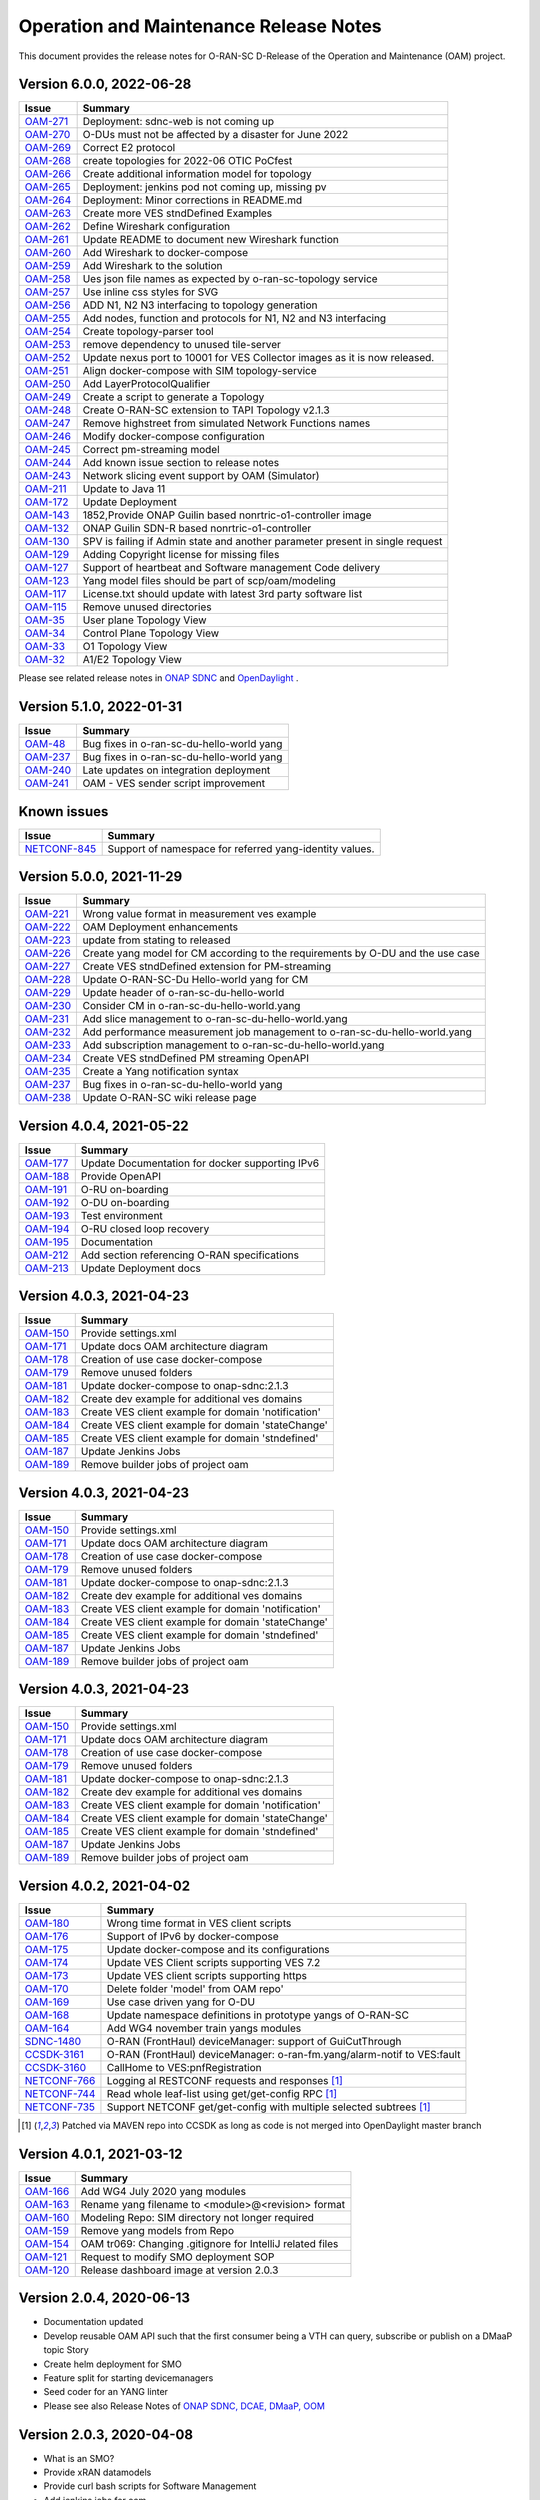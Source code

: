 .. This work is licensed under a Creative Commons Attribution 4.0 International License.
.. SPDX-License-Identifier: CC-BY-4.0
.. Copyright (C) 2022 highstreet technologies USA Corp.


Operation and Maintenance Release Notes
=======================================

This document provides the release notes for O-RAN-SC D-Release of the Operation and Maintenance (OAM) project.

Version 6.0.0, 2022-06-28
-------------------------

+---------------------------------------------------------+---------------------------------------------------------------------------------+
| Issue                                                   | Summary                                                                         |
+=========================================================+=================================================================================+
| `OAM-271  <https://jira.o-ran-sc.org/browse/OAM-271>`__ | Deployment: sdnc-web is not coming up                                           |
+---------------------------------------------------------+---------------------------------------------------------------------------------+
| `OAM-270  <https://jira.o-ran-sc.org/browse/OAM-270>`__ | O-DUs must not be affected by a disaster for June 2022                          |
+---------------------------------------------------------+---------------------------------------------------------------------------------+
| `OAM-269  <https://jira.o-ran-sc.org/browse/OAM-269>`__ | Correct E2 protocol                                                             |
+---------------------------------------------------------+---------------------------------------------------------------------------------+
| `OAM-268  <https://jira.o-ran-sc.org/browse/OAM-268>`__ | create topologies for 2022-06 OTIC PoCfest                                      |
+---------------------------------------------------------+---------------------------------------------------------------------------------+
| `OAM-266  <https://jira.o-ran-sc.org/browse/OAM-266>`__ | Create additional information model for topology                                |
+---------------------------------------------------------+---------------------------------------------------------------------------------+
| `OAM-265  <https://jira.o-ran-sc.org/browse/OAM-265>`__ | Deployment: jenkins pod not coming up, missing pv                               |
+---------------------------------------------------------+---------------------------------------------------------------------------------+
| `OAM-264  <https://jira.o-ran-sc.org/browse/OAM-264>`__ | Deployment:  Minor corrections in README.md                                     |
+---------------------------------------------------------+---------------------------------------------------------------------------------+
| `OAM-263  <https://jira.o-ran-sc.org/browse/OAM-263>`__ | Create more VES stndDefined Examples                                            |
+---------------------------------------------------------+---------------------------------------------------------------------------------+
| `OAM-262  <https://jira.o-ran-sc.org/browse/OAM-262>`__ | Define Wireshark configuration                                                  |
+---------------------------------------------------------+---------------------------------------------------------------------------------+
| `OAM-261  <https://jira.o-ran-sc.org/browse/OAM-261>`__ | Update README to document new Wireshark function                                |
+---------------------------------------------------------+---------------------------------------------------------------------------------+
| `OAM-260  <https://jira.o-ran-sc.org/browse/OAM-260>`__ | Add Wireshark to docker-compose                                                 |
+---------------------------------------------------------+---------------------------------------------------------------------------------+
| `OAM-259  <https://jira.o-ran-sc.org/browse/OAM-259>`__ | Add Wireshark to the solution                                                   |
+---------------------------------------------------------+---------------------------------------------------------------------------------+
| `OAM-258  <https://jira.o-ran-sc.org/browse/OAM-258>`__ | Ues json file names as expected by o-ran-sc-topology service                    |
+---------------------------------------------------------+---------------------------------------------------------------------------------+
| `OAM-257  <https://jira.o-ran-sc.org/browse/OAM-257>`__ | Use inline css styles for SVG                                                   |
+---------------------------------------------------------+---------------------------------------------------------------------------------+
| `OAM-256  <https://jira.o-ran-sc.org/browse/OAM-256>`__ | ADD N1, N2 N3 interfacing to topology generation                                |
+---------------------------------------------------------+---------------------------------------------------------------------------------+
| `OAM-255  <https://jira.o-ran-sc.org/browse/OAM-255>`__ | Add nodes, function and protocols for N1, N2 and N3 interfacing                 |
+---------------------------------------------------------+---------------------------------------------------------------------------------+
| `OAM-254  <https://jira.o-ran-sc.org/browse/OAM-254>`__ | Create topology-parser tool                                                     |
+---------------------------------------------------------+---------------------------------------------------------------------------------+
| `OAM-253  <https://jira.o-ran-sc.org/browse/OAM-253>`__ | remove dependency to unused tile-server                                         |
+---------------------------------------------------------+---------------------------------------------------------------------------------+
| `OAM-252  <https://jira.o-ran-sc.org/browse/OAM-252>`__ | Update nexus port to 10001 for VES Collector images as it is now released.      |
+---------------------------------------------------------+---------------------------------------------------------------------------------+
| `OAM-251  <https://jira.o-ran-sc.org/browse/OAM-251>`__ | Align docker-compose with SIM topology-service                                  |
+---------------------------------------------------------+---------------------------------------------------------------------------------+
| `OAM-250  <https://jira.o-ran-sc.org/browse/OAM-250>`__ | Add LayerProtocolQualifier                                                      |
+---------------------------------------------------------+---------------------------------------------------------------------------------+
| `OAM-249  <https://jira.o-ran-sc.org/browse/OAM-249>`__ | Create a script to generate a Topology                                          |
+---------------------------------------------------------+---------------------------------------------------------------------------------+
| `OAM-248  <https://jira.o-ran-sc.org/browse/OAM-248>`__ | Create O-RAN-SC extension to TAPI Topology v2.1.3                               |
+---------------------------------------------------------+---------------------------------------------------------------------------------+
| `OAM-247  <https://jira.o-ran-sc.org/browse/OAM-247>`__ | Remove highstreet from simulated Network Functions names                        |
+---------------------------------------------------------+---------------------------------------------------------------------------------+
| `OAM-246  <https://jira.o-ran-sc.org/browse/OAM-246>`__ | Modify docker-compose configuration                                             |
+---------------------------------------------------------+---------------------------------------------------------------------------------+
| `OAM-245  <https://jira.o-ran-sc.org/browse/OAM-245>`__ | Correct pm-streaming model                                                      |
+---------------------------------------------------------+---------------------------------------------------------------------------------+
| `OAM-244  <https://jira.o-ran-sc.org/browse/OAM-244>`__ | Add known issue section to release notes                                        |
+---------------------------------------------------------+---------------------------------------------------------------------------------+
| `OAM-243  <https://jira.o-ran-sc.org/browse/OAM-243>`__ | Network slicing event support by OAM (Simulator)                                |
+---------------------------------------------------------+---------------------------------------------------------------------------------+
| `OAM-211  <https://jira.o-ran-sc.org/browse/OAM-211>`__ | Update to Java 11                                                               |
+---------------------------------------------------------+---------------------------------------------------------------------------------+
| `OAM-172  <https://jira.o-ran-sc.org/browse/OAM-172>`__ | Update Deployment                                                               |
+---------------------------------------------------------+---------------------------------------------------------------------------------+
| `OAM-143  <https://jira.o-ran-sc.org/browse/OAM-143>`__ | 1852,Provide ONAP Guilin based nonrtric-o1-controller image                     |
+---------------------------------------------------------+---------------------------------------------------------------------------------+
| `OAM-132  <https://jira.o-ran-sc.org/browse/OAM-132>`__ | ONAP Guilin SDN-R based nonrtric-o1-controller                                  |
+---------------------------------------------------------+---------------------------------------------------------------------------------+
| `OAM-130  <https://jira.o-ran-sc.org/browse/OAM-130>`__ | SPV is failing if Admin state and another parameter present in single request   |
+---------------------------------------------------------+---------------------------------------------------------------------------------+
| `OAM-129  <https://jira.o-ran-sc.org/browse/OAM-129>`__ | Adding Copyright license for missing files                                      |
+---------------------------------------------------------+---------------------------------------------------------------------------------+
| `OAM-127  <https://jira.o-ran-sc.org/browse/OAM-127>`__ | Support of heartbeat and Software management Code delivery                      |
+---------------------------------------------------------+---------------------------------------------------------------------------------+
| `OAM-123  <https://jira.o-ran-sc.org/browse/OAM-123>`__ | Yang model files should be part of scp/oam/modeling                             |
+---------------------------------------------------------+---------------------------------------------------------------------------------+
| `OAM-117  <https://jira.o-ran-sc.org/browse/OAM-117>`__ | License.txt should update with latest 3rd party software list                   |
+---------------------------------------------------------+---------------------------------------------------------------------------------+
| `OAM-115  <https://jira.o-ran-sc.org/browse/OAM-115>`__ | Remove unused directories                                                       |
+---------------------------------------------------------+---------------------------------------------------------------------------------+
| `OAM-35   <https://jira.o-ran-sc.org/browse/OAM-35>`__  | User plane Topology View                                                        |
+---------------------------------------------------------+---------------------------------------------------------------------------------+
| `OAM-34   <https://jira.o-ran-sc.org/browse/OAM-34>`__  | Control Plane Topology View                                                     |
+---------------------------------------------------------+---------------------------------------------------------------------------------+
| `OAM-33   <https://jira.o-ran-sc.org/browse/OAM-33>`__  | O1 Topology View                                                                |
+---------------------------------------------------------+---------------------------------------------------------------------------------+
| `OAM-32   <https://jira.o-ran-sc.org/browse/OAM-32>`__  | A1/E2 Topology View                                                             |
+---------------------------------------------------------+---------------------------------------------------------------------------------+

Please see related release notes in `ONAP SDNC <https://docs.onap.org/projects/onap-sdnc-oam/en/jakarta/release-notes.html>`__
and `OpenDaylight <https://docs.opendaylight.org/en/stable-phosphorus/release-notes/index.html>`__ .

Version 5.1.0, 2022-01-31
-------------------------

+---------------------------------------------------------+---------------------------------------------------------------------------------+
| Issue                                                   | Summary                                                                         |
+=========================================================+=================================================================================+
| `OAM-48   <https://jira.o-ran-sc.org/browse/OAM-48>`__  | Bug fixes in o-ran-sc-du-hello-world yang                                       |
+---------------------------------------------------------+---------------------------------------------------------------------------------+
| `OAM-237  <https://jira.o-ran-sc.org/browse/OAM-237>`__ | Bug fixes in o-ran-sc-du-hello-world yang                                       |
+---------------------------------------------------------+---------------------------------------------------------------------------------+
| `OAM-240  <https://jira.o-ran-sc.org/browse/OAM-240>`__ | Late updates on integration deployment                                          |
+---------------------------------------------------------+---------------------------------------------------------------------------------+
| `OAM-241  <https://jira.o-ran-sc.org/browse/OAM-241>`__ | OAM - VES sender script improvement                                             |
+---------------------------------------------------------+---------------------------------------------------------------------------------+

Known issues
------------

+--------------------------------------------------------------------+---------------------------------------------------------------------------------+
| Issue                                                              | Summary                                                                         |
+====================================================================+=================================================================================+
| `NETCONF-845 <https://jira.opendaylight.org/browse/NETCONF-845>`__ | Support of namespace for referred yang-identity values.                         |
+--------------------------------------------------------------------+---------------------------------------------------------------------------------+

Version 5.0.0, 2021-11-29
-------------------------

+---------------------------------------------------------+---------------------------------------------------------------------------------+
| Issue                                                   | Summary                                                                         |
+=========================================================+=================================================================================+
| `OAM-221  <https://jira.o-ran-sc.org/browse/OAM-221>`__ | Wrong value format in measurement ves example                                   |
+---------------------------------------------------------+---------------------------------------------------------------------------------+
| `OAM-222  <https://jira.o-ran-sc.org/browse/OAM-222>`__ | OAM Deployment enhancements                                                     |
+---------------------------------------------------------+---------------------------------------------------------------------------------+
| `OAM-223  <https://jira.o-ran-sc.org/browse/OAM-223>`__ | update from stating to released                                                 |
+---------------------------------------------------------+---------------------------------------------------------------------------------+
| `OAM-226  <https://jira.o-ran-sc.org/browse/OAM-226>`__ | Create yang model for CM according to the requirements by O-DU and the use case |
+---------------------------------------------------------+---------------------------------------------------------------------------------+
| `OAM-227  <https://jira.o-ran-sc.org/browse/OAM-227>`__ | Create VES stndDefined extension for PM-streaming                               |
+---------------------------------------------------------+---------------------------------------------------------------------------------+
| `OAM-228  <https://jira.o-ran-sc.org/browse/OAM-228>`__ | Update O-RAN-SC-Du Hello-world yang for CM                                      |
+---------------------------------------------------------+---------------------------------------------------------------------------------+
| `OAM-229  <https://jira.o-ran-sc.org/browse/OAM-229>`__ | Update header of o-ran-sc-du-hello-world                                        |
+---------------------------------------------------------+---------------------------------------------------------------------------------+
| `OAM-230  <https://jira.o-ran-sc.org/browse/OAM-230>`__ | Consider CM in o-ran-sc-du-hello-world.yang                                     |
+---------------------------------------------------------+---------------------------------------------------------------------------------+
| `OAM-231  <https://jira.o-ran-sc.org/browse/OAM-231>`__ | Add slice management to o-ran-sc-du-hello-world.yang                            |
+---------------------------------------------------------+---------------------------------------------------------------------------------+
| `OAM-232  <https://jira.o-ran-sc.org/browse/OAM-232>`__ | Add performance measurement job management to o-ran-sc-du-hello-world.yang      |
+---------------------------------------------------------+---------------------------------------------------------------------------------+
| `OAM-233  <https://jira.o-ran-sc.org/browse/OAM-233>`__ | Add subscription management to o-ran-sc-du-hello-world.yang                     |
+---------------------------------------------------------+---------------------------------------------------------------------------------+
| `OAM-234  <https://jira.o-ran-sc.org/browse/OAM-234>`__ | Create VES stndDefined PM streaming OpenAPI                                     |
+---------------------------------------------------------+---------------------------------------------------------------------------------+
| `OAM-235  <https://jira.o-ran-sc.org/browse/OAM-235>`__ | Create a Yang notification syntax                                               |
+---------------------------------------------------------+---------------------------------------------------------------------------------+
| `OAM-237  <https://jira.o-ran-sc.org/browse/OAM-237>`__ | Bug fixes in o-ran-sc-du-hello-world yang                                       |
+---------------------------------------------------------+---------------------------------------------------------------------------------+
| `OAM-238  <https://jira.o-ran-sc.org/browse/OAM-238>`__ | Update O-RAN-SC wiki release page                                               |
+---------------------------------------------------------+---------------------------------------------------------------------------------+


Version 4.0.4, 2021-05-22
-------------------------

+--------------------------------------------------------------------+-------------------------------------------------------------------------+
| Issue                                                              | Summary                                                                 |
+====================================================================+=========================================================================+
| `OAM-177     <https://jira.o-ran-sc.org/browse/OAM-177>`__         | Update Documentation for docker supporting IPv6                         |
+--------------------------------------------------------------------+-------------------------------------------------------------------------+
| `OAM-188     <https://jira.o-ran-sc.org/browse/OAM-188>`__         | Provide OpenAPI                                                         |
+--------------------------------------------------------------------+-------------------------------------------------------------------------+
| `OAM-191     <https://jira.o-ran-sc.org/browse/OAM-191>`__         | O-RU on-boarding                                                        |
+--------------------------------------------------------------------+-------------------------------------------------------------------------+
| `OAM-192     <https://jira.o-ran-sc.org/browse/OAM-192>`__         | O-DU on-boarding                                                        |
+--------------------------------------------------------------------+-------------------------------------------------------------------------+
| `OAM-193     <https://jira.o-ran-sc.org/browse/OAM-192>`__         | Test environment                                                        |
+--------------------------------------------------------------------+-------------------------------------------------------------------------+
| `OAM-194     <https://jira.o-ran-sc.org/browse/OAM-194>`__         | O-RU closed loop recovery                                               |
+--------------------------------------------------------------------+-------------------------------------------------------------------------+
| `OAM-195     <https://jira.o-ran-sc.org/browse/OAM-195>`__         | Documentation                                                           |
+--------------------------------------------------------------------+-------------------------------------------------------------------------+
| `OAM-212     <https://jira.o-ran-sc.org/browse/OAM-212>`__         | Add section referencing O-RAN specifications                            |
+--------------------------------------------------------------------+-------------------------------------------------------------------------+
| `OAM-213     <https://jira.o-ran-sc.org/browse/OAM-213>`__         | Update Deployment docs                                                  |
+--------------------------------------------------------------------+-------------------------------------------------------------------------+

Version 4.0.3, 2021-04-23
-------------------------

+--------------------------------------------------------------------+-------------------------------------------------------------------------+
| Issue                                                              | Summary                                                                 |
+====================================================================+=========================================================================+
| `OAM-150     <https://jira.o-ran-sc.org/browse/OAM-150>`__         | Provide settings.xml                                                    |
+--------------------------------------------------------------------+-------------------------------------------------------------------------+
| `OAM-171     <https://jira.o-ran-sc.org/browse/OAM-171>`__         | Update docs OAM architecture diagram                                    |
+--------------------------------------------------------------------+-------------------------------------------------------------------------+
| `OAM-178     <https://jira.o-ran-sc.org/browse/OAM-178>`__         | Creation of use case docker-compose                                     |
+--------------------------------------------------------------------+-------------------------------------------------------------------------+
| `OAM-179     <https://jira.o-ran-sc.org/browse/OAM-179>`__         | Remove unused folders                                                   |
+--------------------------------------------------------------------+-------------------------------------------------------------------------+
| `OAM-181     <https://jira.o-ran-sc.org/browse/OAM-181>`__         | Update docker-compose to onap-sdnc:2.1.3                                |
+--------------------------------------------------------------------+-------------------------------------------------------------------------+
| `OAM-182     <https://jira.o-ran-sc.org/browse/OAM-182>`__         | Create dev example for additional ves domains                           |
+--------------------------------------------------------------------+-------------------------------------------------------------------------+
| `OAM-183     <https://jira.o-ran-sc.org/browse/OAM-183>`__         | Create VES client example for domain 'notification'                     |
+--------------------------------------------------------------------+-------------------------------------------------------------------------+
| `OAM-184     <https://jira.o-ran-sc.org/browse/OAM-184>`__         | Create VES client example for domain 'stateChange'                      |
+--------------------------------------------------------------------+-------------------------------------------------------------------------+
| `OAM-185     <https://jira.o-ran-sc.org/browse/OAM-185>`__         | Create VES client example for domain 'stndefined'                       |
+--------------------------------------------------------------------+-------------------------------------------------------------------------+
| `OAM-187     <https://jira.o-ran-sc.org/browse/OAM-187>`__         | Update Jenkins Jobs                                                     |
+--------------------------------------------------------------------+-------------------------------------------------------------------------+
| `OAM-189     <https://jira.o-ran-sc.org/browse/OAM-189>`__         | Remove builder jobs of project oam                                      |
+--------------------------------------------------------------------+-------------------------------------------------------------------------+


Version 4.0.3, 2021-04-23
-------------------------

+--------------------------------------------------------------------+-------------------------------------------------------------------------+
| Issue                                                              | Summary                                                                 |
+====================================================================+=========================================================================+
| `OAM-150     <https://jira.o-ran-sc.org/browse/OAM-150>`__         | Provide settings.xml                                                    |
+--------------------------------------------------------------------+-------------------------------------------------------------------------+
| `OAM-171     <https://jira.o-ran-sc.org/browse/OAM-171>`__         | Update docs OAM architecture diagram                                    |
+--------------------------------------------------------------------+-------------------------------------------------------------------------+
| `OAM-178     <https://jira.o-ran-sc.org/browse/OAM-178>`__         | Creation of use case docker-compose                                     |
+--------------------------------------------------------------------+-------------------------------------------------------------------------+
| `OAM-179     <https://jira.o-ran-sc.org/browse/OAM-179>`__         | Remove unused folders                                                   |
+--------------------------------------------------------------------+-------------------------------------------------------------------------+
| `OAM-181     <https://jira.o-ran-sc.org/browse/OAM-181>`__         | Update docker-compose to onap-sdnc:2.1.3                                |
+--------------------------------------------------------------------+-------------------------------------------------------------------------+
| `OAM-182     <https://jira.o-ran-sc.org/browse/OAM-182>`__         | Create dev example for additional ves domains                           |
+--------------------------------------------------------------------+-------------------------------------------------------------------------+
| `OAM-183     <https://jira.o-ran-sc.org/browse/OAM-183>`__         | Create VES client example for domain 'notification'                     |
+--------------------------------------------------------------------+-------------------------------------------------------------------------+
| `OAM-184     <https://jira.o-ran-sc.org/browse/OAM-184>`__         | Create VES client example for domain 'stateChange'                      |
+--------------------------------------------------------------------+-------------------------------------------------------------------------+
| `OAM-185     <https://jira.o-ran-sc.org/browse/OAM-185>`__         | Create VES client example for domain 'stndefined'                       |
+--------------------------------------------------------------------+-------------------------------------------------------------------------+
| `OAM-187     <https://jira.o-ran-sc.org/browse/OAM-187>`__         | Update Jenkins Jobs                                                     |
+--------------------------------------------------------------------+-------------------------------------------------------------------------+
| `OAM-189     <https://jira.o-ran-sc.org/browse/OAM-189>`__         | Remove builder jobs of project oam                                      |
+--------------------------------------------------------------------+-------------------------------------------------------------------------+


Version 4.0.3, 2021-04-23
-------------------------

+--------------------------------------------------------------------+-------------------------------------------------------------------------+
| Issue                                                              | Summary                                                                 |
+====================================================================+=========================================================================+
| `OAM-150     <https://jira.o-ran-sc.org/browse/OAM-150>`__         | Provide settings.xml                                                    |
+--------------------------------------------------------------------+-------------------------------------------------------------------------+
| `OAM-171     <https://jira.o-ran-sc.org/browse/OAM-171>`__         | Update docs OAM architecture diagram                                    |
+--------------------------------------------------------------------+-------------------------------------------------------------------------+
| `OAM-178     <https://jira.o-ran-sc.org/browse/OAM-178>`__         | Creation of use case docker-compose                                     |
+--------------------------------------------------------------------+-------------------------------------------------------------------------+
| `OAM-179     <https://jira.o-ran-sc.org/browse/OAM-179>`__         | Remove unused folders                                                   |
+--------------------------------------------------------------------+-------------------------------------------------------------------------+
| `OAM-181     <https://jira.o-ran-sc.org/browse/OAM-181>`__         | Update docker-compose to onap-sdnc:2.1.3                                |
+--------------------------------------------------------------------+-------------------------------------------------------------------------+
| `OAM-182     <https://jira.o-ran-sc.org/browse/OAM-182>`__         | Create dev example for additional ves domains                           |
+--------------------------------------------------------------------+-------------------------------------------------------------------------+
| `OAM-183     <https://jira.o-ran-sc.org/browse/OAM-183>`__         | Create VES client example for domain 'notification'                     |
+--------------------------------------------------------------------+-------------------------------------------------------------------------+
| `OAM-184     <https://jira.o-ran-sc.org/browse/OAM-184>`__         | Create VES client example for domain 'stateChange'                      |
+--------------------------------------------------------------------+-------------------------------------------------------------------------+
| `OAM-185     <https://jira.o-ran-sc.org/browse/OAM-185>`__         | Create VES client example for domain 'stndefined'                       |
+--------------------------------------------------------------------+-------------------------------------------------------------------------+
| `OAM-187     <https://jira.o-ran-sc.org/browse/OAM-187>`__         | Update Jenkins Jobs                                                     |
+--------------------------------------------------------------------+-------------------------------------------------------------------------+
| `OAM-189     <https://jira.o-ran-sc.org/browse/OAM-189>`__         | Remove builder jobs of project oam                                      |
+--------------------------------------------------------------------+-------------------------------------------------------------------------+


Version 4.0.2, 2021-04-02
--------------------------

+--------------------------------------------------------------------+-------------------------------------------------------------------------+
| Issue                                                              | Summary                                                                 |
+====================================================================+=========================================================================+
| `OAM-180     <https://jira.o-ran-sc.org/browse/OAM-180>`__         | Wrong time format in VES client scripts                                 |
+--------------------------------------------------------------------+-------------------------------------------------------------------------+
| `OAM-176     <https://jira.o-ran-sc.org/browse/OAM-176>`__         | Support of IPv6 by docker-compose                                       |
+--------------------------------------------------------------------+-------------------------------------------------------------------------+
| `OAM-175     <https://jira.o-ran-sc.org/browse/OAM-175>`__         | Update docker-compose and its configurations                            |
+--------------------------------------------------------------------+-------------------------------------------------------------------------+
| `OAM-174     <https://jira.o-ran-sc.org/browse/OAM-174>`__         | Update VES Client scripts supporting VES 7.2                            |
+--------------------------------------------------------------------+-------------------------------------------------------------------------+
| `OAM-173     <https://jira.o-ran-sc.org/browse/OAM-173>`__         | Update VES client scripts supporting https                              |
+--------------------------------------------------------------------+-------------------------------------------------------------------------+
| `OAM-170     <https://jira.o-ran-sc.org/browse/OAM-170>`__         | Delete folder 'model' from OAM repo'                                    |
+--------------------------------------------------------------------+-------------------------------------------------------------------------+
| `OAM-169     <https://jira.o-ran-sc.org/browse/OAM-169>`__         | Use case driven yang for O-DU                                           |
+--------------------------------------------------------------------+-------------------------------------------------------------------------+
| `OAM-168     <https://jira.o-ran-sc.org/browse/OAM-168>`__         | Update namespace definitions in prototype yangs of O-RAN-SC             |
+--------------------------------------------------------------------+-------------------------------------------------------------------------+
| `OAM-164     <https://jira.o-ran-sc.org/browse/OAM-164>`__         | Add WG4 november train yangs modules                                    |
+--------------------------------------------------------------------+-------------------------------------------------------------------------+
| `SDNC-1480   <https://jira.onap.org/browse/SDNC-1480>`__           | O-RAN (FrontHaul) deviceManager: support of GuiCutThrough               |
+--------------------------------------------------------------------+-------------------------------------------------------------------------+
| `CCSDK-3161  <https://jira.onap.org/browse/CCSDK-3161>`__          | O-RAN (FrontHaul) deviceManager: o-ran-fm.yang/alarm-notif to VES:fault |
+--------------------------------------------------------------------+-------------------------------------------------------------------------+
| `CCSDK-3160  <https://jira.onap.org/browse/CCSDK-3160>`__          | CallHome to VES:pnfRegistration                                         |
+--------------------------------------------------------------------+-------------------------------------------------------------------------+
| `NETCONF-766 <https://jira.opendaylight.org/browse/NETCONF-766>`__ | Logging al RESTCONF requests and responses [1]_                         |
+--------------------------------------------------------------------+-------------------------------------------------------------------------+
| `NETCONF-744 <https://jira.opendaylight.org/browse/NETCONF-744>`__ | Read whole leaf-list using get/get-config RPC [1]_                      |
+--------------------------------------------------------------------+-------------------------------------------------------------------------+
| `NETCONF-735 <https://jira.opendaylight.org/browse/NETCONF-735>`__ | Support NETCONF get/get-config with multiple selected subtrees [1]_     |
+--------------------------------------------------------------------+-------------------------------------------------------------------------+

.. [1] Patched via MAVEN repo into CCSDK as long as code is not merged into OpenDaylight master branch


Version 4.0.1, 2021-03-12
--------------------------

+--------------------------------------------------------+-------------------------------------------------------------+
| Issue                                                  | Summary                                                     |
+========================================================+=============================================================+
| `OAM-166 <https://jira.o-ran-sc.org/browse/OAM-166>`__ | Add WG4 July 2020 yang modules                              |
+--------------------------------------------------------+-------------------------------------------------------------+
| `OAM-163 <https://jira.o-ran-sc.org/browse/OAM-163>`__ | Rename yang filename to <module>@<revision> format          |
+--------------------------------------------------------+-------------------------------------------------------------+
| `OAM-160 <https://jira.o-ran-sc.org/browse/OAM-160>`__ | Modeling Repo: SIM directory not longer required            |
+--------------------------------------------------------+-------------------------------------------------------------+
| `OAM-159 <https://jira.o-ran-sc.org/browse/OAM-159>`__ | Remove yang models from Repo                                |
+--------------------------------------------------------+-------------------------------------------------------------+
| `OAM-154 <https://jira.o-ran-sc.org/browse/OAM-154>`__ | OAM tr069: Changing .gitignore for IntelliJ related files   |
+--------------------------------------------------------+-------------------------------------------------------------+
| `OAM-121 <https://jira.o-ran-sc.org/browse/OAM-121>`__ | Request to modify SMO deployment SOP                        |
+--------------------------------------------------------+-------------------------------------------------------------+
| `OAM-120 <https://jira.o-ran-sc.org/browse/OAM-120>`__ | Release dashboard image at version 2.0.3                    |
+--------------------------------------------------------+-------------------------------------------------------------+

Version 2.0.4, 2020-06-13
--------------------------

* Documentation updated
* Develop reusable OAM API such that the first consumer being a VTH can query, subscribe or publish on a DMaaP topic	Story
* Create helm deployment for SMO
* Feature split for starting devicemanagers
* Seed coder for an YANG linter
* Please see also Release Notes of `ONAP SDNC, DCAE, DMaaP, OOM <https://docs.onap.org/en/latest/release/index.html>`_

Version 2.0.3, 2020-04-08
-------------------------

* What is an SMO?
* Provide xRAN datamodels
* Provide curl bash scripts for Software Management
* Add jenkins jobs for oam
* Add parents to model artifacts
* Add top level pom file to distribution
* Wrong image tag in nonrt-o1-controller distribution pom
* Use ONAP release parents directly
* Adjust artifact group name to ORAN naming rule
* Use ORAN parents
* Add push registry to distribution pom

Version 2.0.2, 2020-03-16
-------------------------

* Controller DeviceManager for O-RAN-SC
* Provide O1 yang modules

Version 2.0.1, 2020-02-26
-------------------------

* Develop VTH for A1 interface


Version 1.0.0, 2019-11-14
-------------------------

* Documentation added


Version 0.1.1, 2019-09-18
-------------------------

* Development environment added


Version 0.1.0, 2019-09-08
-------------------------
* Initial version
